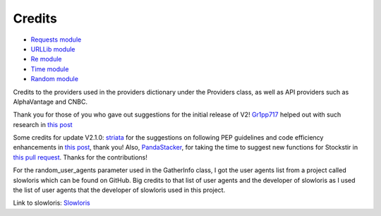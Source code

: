 .. _credits:

********
Credits
********

* `Requests module <https://requests.readthedocs.io/en/latest>`_
* `URLLib module <https://docs.python.org/3/library/urllib.html>`_
* `Re module <https://docs.python.org/3/library/re.html>`_
* `Time module <https://docs.python.org/3/library/time.html>`_
* `Random module <https://docs.python.org/3/library/random.html>`_

Credits to the providers used in the providers dictionary under the Providers class, as well as API providers such as AlphaVantage and CNBC.

Thank you for those of you who gave out suggestions for the initial release of V2! `Gr1pp717 <https://www.reddit.com/user/Gr1pp717/>`_ helped out with such research in `this post <https://www.reddit.com/r/Python/comments/18sxqsc/comment/kfln8r3/?utm_source=share&utm_medium=web2x&context=3>`_

Some credits for update V2.1.0: `striata <https://www.reddit.com/user/striata/>`_ for the suggestions on following PEP guidelines and code efficiency enhancements in `this post <https://www.reddit.com/r/Python/comments/18uuyjr/comment/kfnju1d/?utm_source=share&utm_medium=web2x&context=3>`_, thank you! Also, `PandaStacker <https://github.com/PandaStacker>`_, for taking the time to suggest new functions for Stockstir in `this pull request <https://github.com/PatzEdi/Stockstir/pull/3>`_. Thanks for the contributions!

For the random_user_agents parameter used in the GatherInfo class, I got the user agents list from a project called slowloris which can be found on GitHub. Big credits to that list of user agents and the developer of slowloris as I used the list of user agents that the developer of slowloris used in this project. 

Link to slowloris: `Slowloris <https://github.com/gkbrk/slowloris>`_